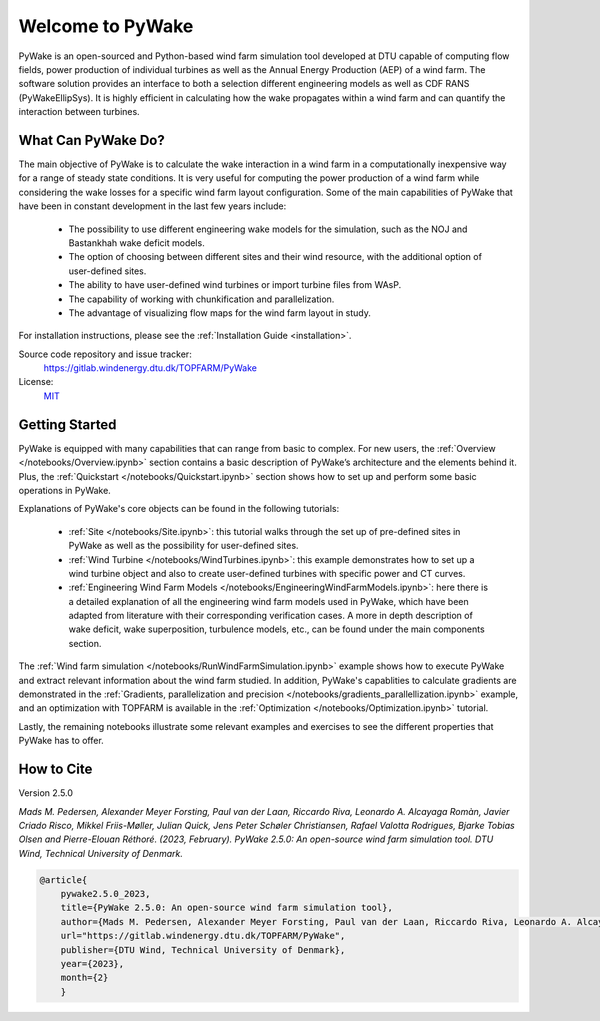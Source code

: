.. PyWake documentation master file, created by
   sphinx-quickstart on Mon Dec  3 13:24:21 2018.
   You can adapt this file completely to your liking, but it should at least
   contain the root `toctree` directive.

Welcome to PyWake
===========================================

.. image:: logo.svg
    :width: 70 %
    :align: center

PyWake is an open-sourced and Python-based wind farm simulation tool developed at DTU capable of computing flow fields, power production of individual turbines as well as the Annual Energy Production (AEP) of a wind farm. The software solution provides an interface to both a selection different engineering models as well as CDF RANS (PyWakeEllipSys). It is highly efficient in calculating how the wake propagates within a wind farm and can quantify the interaction between turbines.

What Can PyWake Do?
^^^^^^^^^^^^^^^^^^^^^^^^^^^^^^^^^^^^^^^^^^^^^^^^^^

The main objective of PyWake is to calculate the wake interaction in a wind farm in a computationally inexpensive way for a range of steady state conditions. It is very useful for computing the power production of a wind farm while considering the wake losses for a specific wind farm layout configuration. Some of the main capabilities of PyWake that have been in constant development in the last few years include:

    * The possibility to use different engineering wake models for the simulation, such as the NOJ and Bastankhah wake deficit models.
    * The option of choosing between different sites and their wind resource, with the additional option of user-defined sites.
    * The ability to have user-defined wind turbines or import turbine files from WAsP.
    * The capability of working with chunkification and parallelization.
    * The advantage of visualizing flow maps for the wind farm layout in study.

For installation instructions, please see the :ref:`Installation Guide <installation>`.

Source code repository and issue tracker:
    https://gitlab.windenergy.dtu.dk/TOPFARM/PyWake

License:
    MIT_

.. _MIT: https://gitlab.windenergy.dtu.dk/TOPFARM/PyWake/blob/master/LICENSE

Getting Started
^^^^^^^^^^^^^^^^^^^^^^^^^^^^^^^^^^^^^^^^^^^^^^^^^^
PyWake is equipped with many capabilities that can range from basic to complex. For new users, the :ref:`Overview </notebooks/Overview.ipynb>` section contains a basic description of PyWake’s architecture and the elements behind it. Plus, the :ref:`Quickstart </notebooks/Quickstart.ipynb>` section shows how to set up and perform some basic operations in PyWake.

Explanations of PyWake's core objects can be found in the following tutorials:

	* :ref:`Site </notebooks/Site.ipynb>`: this tutorial walks through the set up of pre-defined sites in PyWake as well as the possibility for user-defined sites.
	* :ref:`Wind Turbine </notebooks/WindTurbines.ipynb>`: this example demonstrates how to set up a wind turbine object and also to create user-defined turbines with specific power and CT curves.
	* :ref:`Engineering Wind Farm Models </notebooks/EngineeringWindFarmModels.ipynb>`: here there is a detailed explanation of all the engineering wind farm models used in PyWake, which have been adapted from literature with their corresponding verification cases. A more in depth description of wake deficit, wake superposition, turbulence models, etc., can be found under the main components section.

The :ref:`Wind farm simulation </notebooks/RunWindFarmSimulation.ipynb>` example shows how to execute PyWake and extract relevant information about the wind farm studied. In addition, PyWake's capablities to calculate gradients are demonstrated in the :ref:`Gradients, parallelization and precision </notebooks/gradients_parallellization.ipynb>` example, and an optimization with TOPFARM is available in the :ref:`Optimization </notebooks/Optimization.ipynb>` tutorial.

Lastly, the remaining notebooks illustrate some relevant examples and exercises to see the different properties that PyWake has to offer.

How to Cite
^^^^^^^^^^^^^^^^^^^^^^^^^^^^^^^^^^^^^^^^^^^^^^^^^^
Version 2.5.0

`Mads M. Pedersen, Alexander Meyer Forsting, Paul van der Laan, Riccardo Riva, Leonardo A. Alcayaga Romàn, Javier Criado Risco, Mikkel Friis-Møller, Julian Quick, Jens Peter Schøler Christiansen, Rafael Valotta Rodrigues, Bjarke Tobias Olsen and Pierre-Elouan Réthoré. (2023, February).
PyWake 2.5.0: An open-source wind farm simulation tool. DTU Wind, Technical University of Denmark.`

.. code-block:: python

	@article{
    	    pywake2.5.0_2023,
    	    title={PyWake 2.5.0: An open-source wind farm simulation tool},
    	    author={Mads M. Pedersen, Alexander Meyer Forsting, Paul van der Laan, Riccardo Riva, Leonardo A. Alcayaga Romàn, Javier Criado Risco, Mikkel Friis-Møller, Julian Quick, Jens Peter Schøler Christiansen, Rafael Valotta Rodrigues, Bjarke Tobias Olsen and Pierre-Elouan Réthoré},
    	    url="https://gitlab.windenergy.dtu.dk/TOPFARM/PyWake",
    	    publisher={DTU Wind, Technical University of Denmark},
    	    year={2023},
    	    month={2}
	    }
..

    .. toctree::
        :maxdepth: 1
	:caption: Contents

        installation
        notebooks/Overview
        notebooks/ChangeLog
        notebooks/Publications

    .. toctree::
        :maxdepth: 1
	:caption: Main Components

        notebooks/Quickstart
        notebooks/Site
        notebooks/WindTurbines
        notebooks/EngineeringWindFarmModels
	notebooks/WakeDeficitModels
	notebooks/SuperpositionModels
	notebooks/BlockageDeficitModels
	notebooks/RotorAverageModels
	notebooks/DeflectionModels
	notebooks/TurbulenceModels
	notebooks/GroundModels

    .. toctree::
        :maxdepth: 1
	:caption: Features

        notebooks/RunWindFarmSimulation
        notebooks/gradients_parallellization
        notebooks/Optimization
        notebooks/YawMisalignment
        notebooks/Noise

    .. toctree::
        :maxdepth: 1
	:caption: Examples

        notebooks/exercises/CombineModels
        notebooks/exercises/Validation
        notebooks/exercises/Improve_layout
        notebooks/exercises/WakeDeflection

    .. toctree::
        :maxdepth: 1
	:caption: Model Verification

        notebooks/literature_verification/TurbOPark
	    notebooks/literature_verification/SuperGaussian
        notebooks/literature_verification/Gaussian

    .. toctree::
        :maxdepth: 2
	:caption: Validation

        validation

    .. toctree::
        :maxdepth: 1
	:caption: API Reference

        api/WindTurbines
        api/Site
        api/WindFarmModel
        api/EngineeringWindFarmModels
        api/PredefinedEngineeringWindFarmModels
        api/SimulationResult
        api/FlowMap



